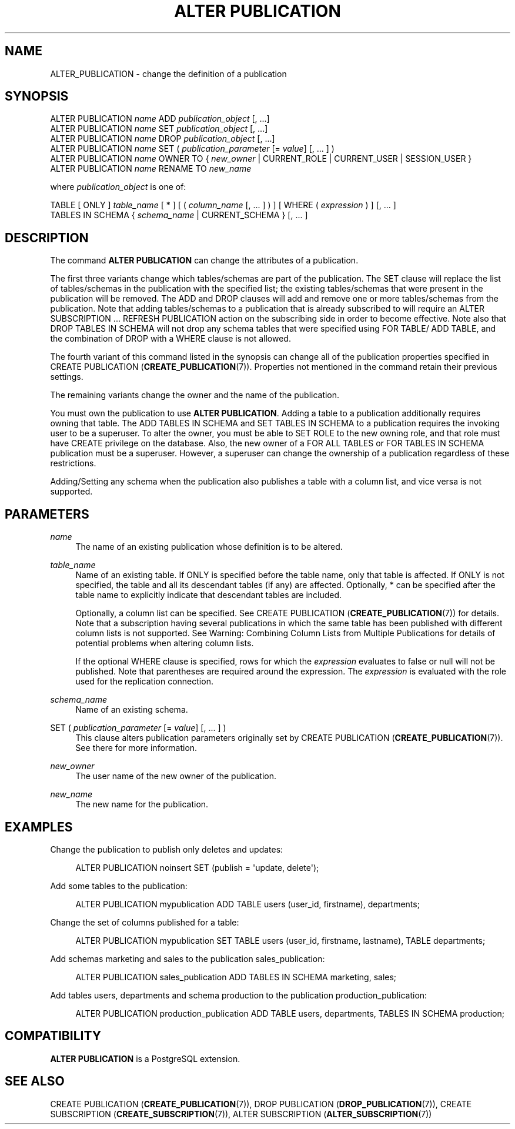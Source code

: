 '\" t
.\"     Title: ALTER PUBLICATION
.\"    Author: The PostgreSQL Global Development Group
.\" Generator: DocBook XSL Stylesheets vsnapshot <http://docbook.sf.net/>
.\"      Date: 2025
.\"    Manual: PostgreSQL 16.8 Documentation
.\"    Source: PostgreSQL 16.8
.\"  Language: English
.\"
.TH "ALTER PUBLICATION" "7" "2025" "PostgreSQL 16.8" "PostgreSQL 16.8 Documentation"
.\" -----------------------------------------------------------------
.\" * Define some portability stuff
.\" -----------------------------------------------------------------
.\" ~~~~~~~~~~~~~~~~~~~~~~~~~~~~~~~~~~~~~~~~~~~~~~~~~~~~~~~~~~~~~~~~~
.\" http://bugs.debian.org/507673
.\" http://lists.gnu.org/archive/html/groff/2009-02/msg00013.html
.\" ~~~~~~~~~~~~~~~~~~~~~~~~~~~~~~~~~~~~~~~~~~~~~~~~~~~~~~~~~~~~~~~~~
.ie \n(.g .ds Aq \(aq
.el       .ds Aq '
.\" -----------------------------------------------------------------
.\" * set default formatting
.\" -----------------------------------------------------------------
.\" disable hyphenation
.nh
.\" disable justification (adjust text to left margin only)
.ad l
.\" -----------------------------------------------------------------
.\" * MAIN CONTENT STARTS HERE *
.\" -----------------------------------------------------------------
.SH "NAME"
ALTER_PUBLICATION \- change the definition of a publication
.SH "SYNOPSIS"
.sp
.nf
ALTER PUBLICATION \fIname\fR ADD \fIpublication_object\fR [, \&.\&.\&.]
ALTER PUBLICATION \fIname\fR SET \fIpublication_object\fR [, \&.\&.\&.]
ALTER PUBLICATION \fIname\fR DROP \fIpublication_object\fR [, \&.\&.\&.]
ALTER PUBLICATION \fIname\fR SET ( \fIpublication_parameter\fR [= \fIvalue\fR] [, \&.\&.\&. ] )
ALTER PUBLICATION \fIname\fR OWNER TO { \fInew_owner\fR | CURRENT_ROLE | CURRENT_USER | SESSION_USER }
ALTER PUBLICATION \fIname\fR RENAME TO \fInew_name\fR

where \fIpublication_object\fR is one of:

    TABLE [ ONLY ] \fItable_name\fR [ * ] [ ( \fIcolumn_name\fR [, \&.\&.\&. ] ) ] [ WHERE ( \fIexpression\fR ) ] [, \&.\&.\&. ]
    TABLES IN SCHEMA { \fIschema_name\fR | CURRENT_SCHEMA } [, \&.\&.\&. ]
.fi
.SH "DESCRIPTION"
.PP
The command
\fBALTER PUBLICATION\fR
can change the attributes of a publication\&.
.PP
The first three variants change which tables/schemas are part of the publication\&. The
SET
clause will replace the list of tables/schemas in the publication with the specified list; the existing tables/schemas that were present in the publication will be removed\&. The
ADD
and
DROP
clauses will add and remove one or more tables/schemas from the publication\&. Note that adding tables/schemas to a publication that is already subscribed to will require an
ALTER SUBSCRIPTION \&.\&.\&. REFRESH PUBLICATION
action on the subscribing side in order to become effective\&. Note also that
DROP TABLES IN SCHEMA
will not drop any schema tables that were specified using
FOR TABLE/
ADD TABLE, and the combination of
DROP
with a
WHERE
clause is not allowed\&.
.PP
The fourth variant of this command listed in the synopsis can change all of the publication properties specified in
CREATE PUBLICATION (\fBCREATE_PUBLICATION\fR(7))\&. Properties not mentioned in the command retain their previous settings\&.
.PP
The remaining variants change the owner and the name of the publication\&.
.PP
You must own the publication to use
\fBALTER PUBLICATION\fR\&. Adding a table to a publication additionally requires owning that table\&. The
ADD TABLES IN SCHEMA
and
SET TABLES IN SCHEMA
to a publication requires the invoking user to be a superuser\&. To alter the owner, you must be able to
SET ROLE
to the new owning role, and that role must have
CREATE
privilege on the database\&. Also, the new owner of a
FOR ALL TABLES
or
FOR TABLES IN SCHEMA
publication must be a superuser\&. However, a superuser can change the ownership of a publication regardless of these restrictions\&.
.PP
Adding/Setting any schema when the publication also publishes a table with a column list, and vice versa is not supported\&.
.SH "PARAMETERS"
.PP
\fIname\fR
.RS 4
The name of an existing publication whose definition is to be altered\&.
.RE
.PP
\fItable_name\fR
.RS 4
Name of an existing table\&. If
ONLY
is specified before the table name, only that table is affected\&. If
ONLY
is not specified, the table and all its descendant tables (if any) are affected\&. Optionally,
*
can be specified after the table name to explicitly indicate that descendant tables are included\&.
.sp
Optionally, a column list can be specified\&. See
CREATE PUBLICATION (\fBCREATE_PUBLICATION\fR(7))
for details\&. Note that a subscription having several publications in which the same table has been published with different column lists is not supported\&. See
Warning: Combining Column Lists from Multiple Publications
for details of potential problems when altering column lists\&.
.sp
If the optional
WHERE
clause is specified, rows for which the
\fIexpression\fR
evaluates to false or null will not be published\&. Note that parentheses are required around the expression\&. The
\fIexpression\fR
is evaluated with the role used for the replication connection\&.
.RE
.PP
\fIschema_name\fR
.RS 4
Name of an existing schema\&.
.RE
.PP
SET ( \fIpublication_parameter\fR [= \fIvalue\fR] [, \&.\&.\&. ] )
.RS 4
This clause alters publication parameters originally set by
CREATE PUBLICATION (\fBCREATE_PUBLICATION\fR(7))\&. See there for more information\&.
.RE
.PP
\fInew_owner\fR
.RS 4
The user name of the new owner of the publication\&.
.RE
.PP
\fInew_name\fR
.RS 4
The new name for the publication\&.
.RE
.SH "EXAMPLES"
.PP
Change the publication to publish only deletes and updates:
.sp
.if n \{\
.RS 4
.\}
.nf
ALTER PUBLICATION noinsert SET (publish = \*(Aqupdate, delete\*(Aq);
.fi
.if n \{\
.RE
.\}
.PP
Add some tables to the publication:
.sp
.if n \{\
.RS 4
.\}
.nf
ALTER PUBLICATION mypublication ADD TABLE users (user_id, firstname), departments;
.fi
.if n \{\
.RE
.\}
.PP
Change the set of columns published for a table:
.sp
.if n \{\
.RS 4
.\}
.nf
ALTER PUBLICATION mypublication SET TABLE users (user_id, firstname, lastname), TABLE departments;
.fi
.if n \{\
.RE
.\}
.PP
Add schemas
marketing
and
sales
to the publication
sales_publication:
.sp
.if n \{\
.RS 4
.\}
.nf
ALTER PUBLICATION sales_publication ADD TABLES IN SCHEMA marketing, sales;
.fi
.if n \{\
.RE
.\}
.PP
Add tables
users,
departments
and schema
production
to the publication
production_publication:
.sp
.if n \{\
.RS 4
.\}
.nf
ALTER PUBLICATION production_publication ADD TABLE users, departments, TABLES IN SCHEMA production;
.fi
.if n \{\
.RE
.\}
.SH "COMPATIBILITY"
.PP
\fBALTER PUBLICATION\fR
is a
PostgreSQL
extension\&.
.SH "SEE ALSO"
CREATE PUBLICATION (\fBCREATE_PUBLICATION\fR(7)), DROP PUBLICATION (\fBDROP_PUBLICATION\fR(7)), CREATE SUBSCRIPTION (\fBCREATE_SUBSCRIPTION\fR(7)), ALTER SUBSCRIPTION (\fBALTER_SUBSCRIPTION\fR(7))

